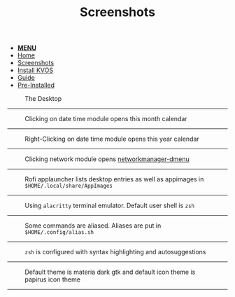 #+title: Screenshots
#+HTML_HEAD: <link rel="stylesheet" href="./style.css">
#+HTML_HEAD: <script src="./menu.js"></script>
#+OPTIONS: toc:nil num:nil timestamp:nil html-style:nil title:nil

#+begin_export html
<nav class="nav" id="nav">
    <ul>
       <li>
           <a href="javascript:void(0);" id='navicon' onclick="myFunction()"><b>MENU</b></a>
       <li class="">
           <a href="./index.html">Home</a>
       <li class="current">
           <a href="./screenshots.html">Screenshots</a>
       <li class="">
           <a href="./installation.html">Install KVOS</a>
       <li class="">
           <a href="./guide.html">Guide</a>
       <li class="">
           <a href="./software.html">Pre-Installed</a>
    </ul>
</nav>
#+end_export

#+CAPTION: The Desktop
[[./static/01-desktop.png]]
-----

#+CAPTION: Clicking on date time module opens this month calendar
[[./static/02-date.png]]
-----

#+CAPTION: Right-Clicking on date time module opens this year calendar
[[./static/03-date-year.png]]
-----

#+CAPTION: Clicking network module opens [[https://github.com/firecat53/networkmanager-dmenu][networkmanager-dmenu]]
[[./static/04-network.png]]
-----

#+CAPTION: Rofi applauncher lists desktop entries as well as appimages in ~$HOME/.local/share/AppImages~
[[./static/05-rofi.png]]
-----

#+CAPTION: Using ~alacritty~ terminal emulator. Default user shell is ~zsh~
[[./static/06-terminal.png]]
-----

#+CAPTION: Some commands are aliased. Aliases are put in ~$HOME/.config/alias.sh~
[[./static/07-shell.png]]
-----

#+CAPTION: ~zsh~ is configured with syntax highlighting and autosuggestions
[[./static/08-shell.png]]
-----

#+CAPTION: Default theme is materia dark gtk and default icon theme is papirus icon theme
[[./static/09-theme.png]]
-----
